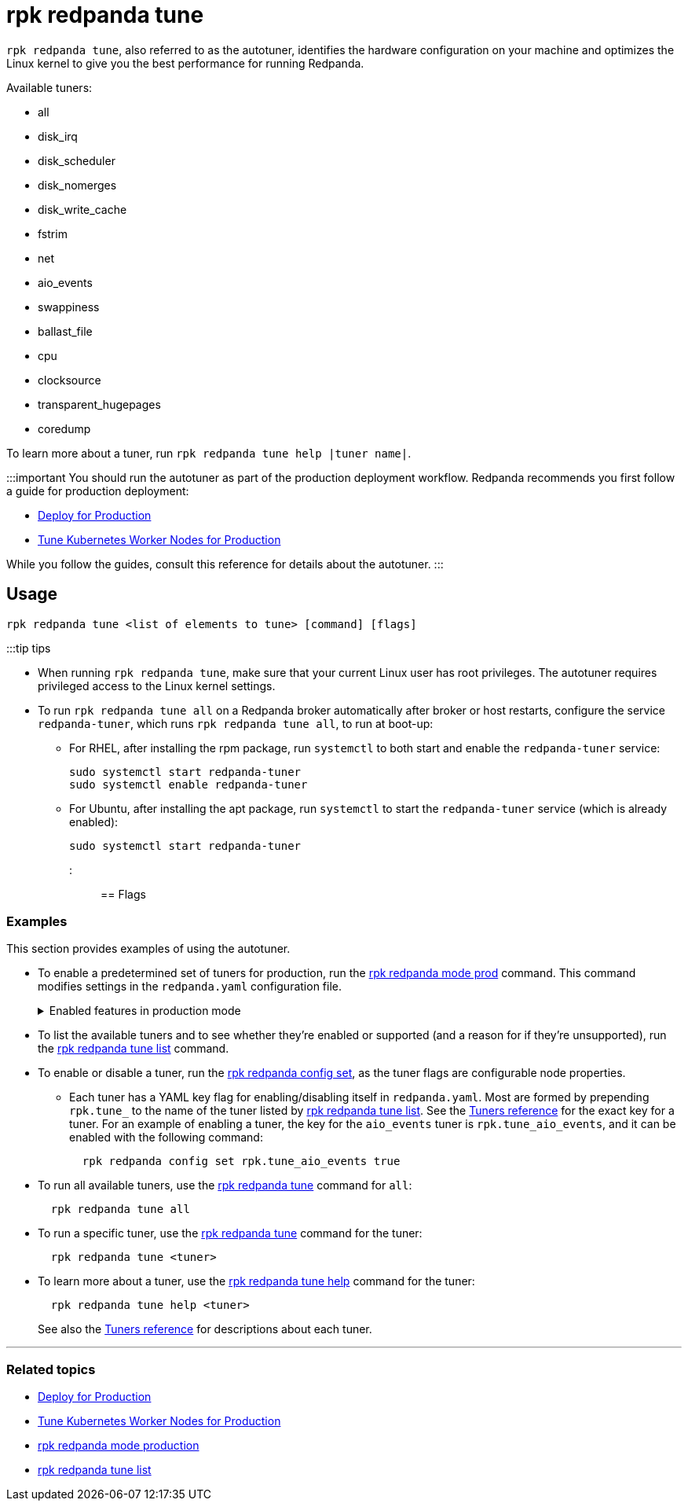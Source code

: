 = rpk redpanda tune
:description: rpk redpanda tune (autotuner)
:rpk_version: v23.2.1

`rpk redpanda tune`, also referred to as the autotuner, identifies the hardware configuration on your machine and optimizes the Linux kernel to give you the best performance for running Redpanda.

Available tuners:

* all
* disk_irq
* disk_scheduler
* disk_nomerges
* disk_write_cache
* fstrim
* net
* aio_events
* swappiness
* ballast_file
* cpu
* clocksource
* transparent_hugepages
* coredump

To learn more about a tuner, run `rpk redpanda tune help |tuner name|`.

:::important
You should run the autotuner as part of the production deployment workflow. Redpanda recommends you first follow a guide for production deployment:

* xref:deploy:deployment-option:self-hosted:manual:production:production-deployment.adoc[Deploy for Production]
* xref:deploy:deployment-option:self-hosted:kubernetes:kubernetes-tune-workers.adoc[Tune Kubernetes Worker Nodes for Production]

While you follow the guides, consult this reference for details about the autotuner.
:::

== Usage

[,bash]
----
rpk redpanda tune <list of elements to tune> [command] [flags]
----

:::tip tips

* When running `rpk redpanda tune`, make sure that your current Linux user has root privileges. The autotuner requires privileged access to the Linux kernel settings.
* To run `rpk redpanda tune all` on a Redpanda broker automatically after broker or host restarts, configure the service `redpanda-tuner`, which runs `rpk redpanda tune all`, to run at boot-up:
 ** For RHEL, after installing the rpm package, run `systemctl` to both start and enable the `redpanda-tuner` service:
+
[,bash]
----
sudo systemctl start redpanda-tuner
sudo systemctl enable redpanda-tuner
----

 ** For Ubuntu, after installing the apt package, run `systemctl` to start the `redpanda-tuner` service (which is already enabled):
+
[,bash]
----
sudo systemctl start redpanda-tuner
----

:::

== Flags

////
[cols=",,",]
|===
|*Value* |*Type* |*Description*

|--cpu-set |string |Set of CPUs for tuners to use in cpuset(7) format;
if not specified, tuners will use all available CPUs (default "all").

|-r, --dirs |strings |List of *data* directories or places to store data
(e.g. /var/vectorized/redpanda/); usually your XFS filesystem on an NVMe
SSD device.

|-d, --disks |strings |Lists of devices to tune f.e. 'sda1'.

|-h, --help |- |Help for tune.

|-m, --mode |string |Operation Mode: one of: [sq, sq_split, mq].

|-n, --nic |strings |Network Interface Controllers to tune.

|--output-script |string |Generate a tuning file that can later be used
to tune the system.

|--reboot-allowed |- |Allow tuners to tune boot parameters and request
system reboot.

|--timeout |duration |The maximum time to wait for the tune processes to
complete (e.g. 300ms, 1.5s, 2h45m) (default 10s).

|--config |string |Redpanda or rpk config file; default search paths are
~/.config/rpk/rpk.yaml, $PWD, and /etc/redpanda/`redpanda.yaml`.

|-X, --config-opt |stringArray |Override rpk configuration settings; '-X
help' for detail or '-X list' for terser detail.

|--profile |string |rpk profile to use.

|-v, --verbose |- |Enable verbose logging.
|===
////

=== Examples

This section provides examples of using the autotuner.

* To enable a predetermined set of tuners for production, run the xref:reference:rpk:rpk-redpanda:rpk-redpanda-mode.adoc[rpk redpanda mode prod] command. This command modifies settings in the `redpanda.yaml` configuration file.+++<details>++++++<summary>+++Enabled features in production mode+++</summary>+++ Enabling production (`prod`) mode sets the following features, including a subset of tuners: ```yaml redpanda: developer_mode: false rpk: tune_network: true tune_disk_scheduler: true tune_disk_nomerges: true tune_disk_write_cache: true tune_disk_irq: true tune_cpu: true tune_aio_events: true tune_clocksource: true tune_swappiness: true tune_ballast_file: true overprovisioned: false ```+++</details>+++
* To list the available tuners and to see whether they're enabled or supported (and a reason for if they're unsupported), run the xref:reference:rpk:rpk-redpanda:rpk-redpanda-tune-list.adoc[rpk redpanda tune list] command.
* To enable or disable a tuner, run the xref:reference:rpk:rpk-redpanda:rpk-redpanda-config-set.adoc[rpk redpanda config set], as the tuner flags are configurable node properties.
 ** Each tuner has a YAML key flag for enabling/disabling itself in `redpanda.yaml`. Most are formed by prepending `rpk.tune_` to the name of the tuner listed by xref:reference:rpk:rpk-redpanda:rpk-redpanda-tune-list.adoc[rpk redpanda tune list]. See the xref::rpk-redpanda-tune-list.adoc#tuners[Tuners reference] for the exact key for a tuner. For an example of enabling a tuner, the key for the `aio_events` tuner is `rpk.tune_aio_events`, and it can be enabled with the following command:
+
----
  rpk redpanda config set rpk.tune_aio_events true
----
* To run all available tuners, use the xref:reference:rpk:rpk-redpanda:rpk-redpanda-tune.adoc[rpk redpanda tune] command for `all`:
+
----
  rpk redpanda tune all
----

* To run a specific tuner, use the xref:reference:rpk:rpk-redpanda:rpk-redpanda-tune.adoc[rpk redpanda tune] command for the tuner:
+
----
  rpk redpanda tune <tuner>
----

* To learn more about a tuner, use the xref:reference:rpk:rpk-redpanda:rpk-redpanda-tune.adoc[rpk redpanda tune help] command for the tuner:
+
----
  rpk redpanda tune help <tuner>
----
+
See also the xref::rpk-redpanda-tune-list.adoc#tuners[Tuners reference] for descriptions about each tuner.

'''

=== Related topics

* xref:deploy:deployment-option:self-hosted:manual:production:production-deployment.adoc[Deploy for Production]
* xref:deploy:deployment-option:self-hosted:kubernetes:kubernetes-tune-workers.adoc[Tune Kubernetes Worker Nodes for Production]
* xref:reference:rpk:rpk-redpanda:rpk-redpanda-mode.adoc[rpk redpanda mode production]
* xref:reference:rpk:rpk-redpanda:rpk-redpanda-tune-list.adoc[rpk redpanda tune list]
